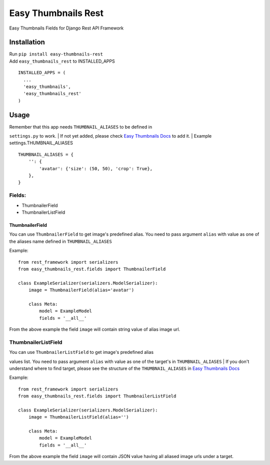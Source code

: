Easy Thumbnails Rest
====================

Easy Thumbnails Fields for Django Rest API Framework

Installation
------------

| Run ``pip install easy-thumbnails-rest``
| Add ``easy_thumbnails_rest`` to INSTALLED\_APPS

::

    INSTALLED_APPS = (
      ...
      'easy_thumbnails',
      'easy_thumbnails_rest'
    )

Usage
-----

| Remember that this app needs ``THUMBNAIL_ALIASES`` to be defined in
``settings.py`` to work.
| If not yet added, please check `Easy Thumbnails
Docs <https://easy-thumbnails.readthedocs.io/en/latest/usage/#thumbnail-aliases>`__
to add it.
| Example settings.THUMBNAIL\_ALIASES

::

    THUMBNAIL_ALIASES = {
        '': {
            'avatar': {'size': (50, 50), 'crop': True},
        },
    }

Fields:
~~~~~~~

-  ThumbnailerField
-  ThumbnailerListField

ThumbnailerField
^^^^^^^^^^^^^^^^

You can use ``ThumbnailerField`` to get image's predefined alias. You
need to pass argument ``alias`` with value as one of the aliases name
defined in ``THUMBNAIL_ALIASES``

Example:

::

    from rest_framework import serializers
    from easy_thumbnails_rest.fields import ThumbnailerField

    class ExampleSerializer(serializers.ModelSerializer):
        image = ThumbnailerField(alias='avatar')

        class Meta:
            model = ExampleModel
            fields = '__all__'

From the above example the field ``image`` will contain string value of
alias image url.

ThumbnailerListField
~~~~~~~~~~~~~~~~~~~~

| You can use ``ThumbnailerListField`` to get image's predefined alias
values list. You need to pass argument ``alias`` with value as one of
the target's in ``THUMBNAIL_ALIASES``
| If you don't understand where to find target, please see the structure
of the ``THUMBNAIL_ALIASES`` in `Easy Thumbnails
Docs <https://easy-thumbnails.readthedocs.io/en/latest/usage/#thumbnail-aliases>`__

Example:

::

    from rest_framework import serializers
    from easy_thumbnails_rest.fields import ThumbnailerListField

    class ExampleSerializer(serializers.ModelSerializer):
        image = ThumbnailerListField(alias='')

        class Meta:
            model = ExampleModel
            fields = '__all__'

From the above example the field ``image`` will contain JSON value
having all aliased image urls under a target.
